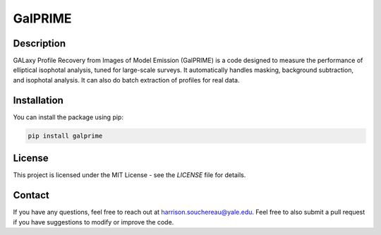 GalPRIME
========

Description
-----------

GALaxy Profile Recovery from Images of Model Emission (GalPRIME) is a code designed to measure the performance of 
elliptical isophotal analysis, tuned for large-scale surveys. It automatically handles masking, background subtraction,
and isophotal analysis. It can also do batch extraction of profiles for real data.

Installation
------------

You can install the package using pip:

.. code-block:: bash

    pip install galprime

License
-------

This project is licensed under the MIT License - see the `LICENSE` file for details.

Contact
-------

If you have any questions, feel free to reach out at harrison.souchereau@yale.edu. 
Feel free to also submit a pull request if you have suggestions to modify or improve the code.